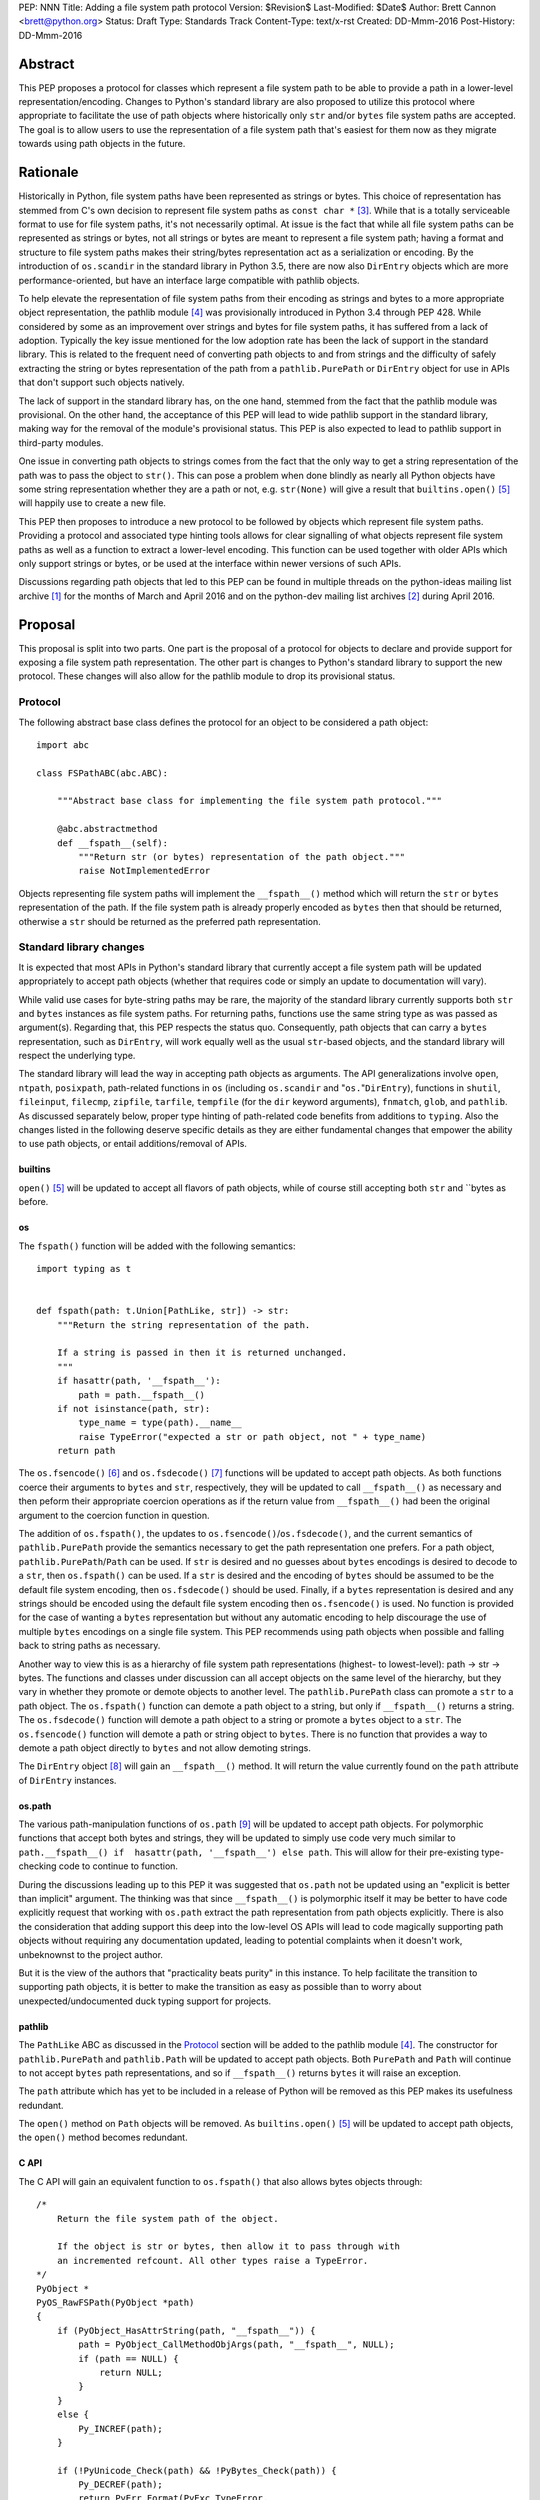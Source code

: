 PEP: NNN
Title: Adding a file system path protocol
Version: $Revision$
Last-Modified: $Date$
Author: Brett Cannon <brett@python.org>
Status: Draft
Type: Standards Track
Content-Type: text/x-rst
Created: DD-Mmm-2016
Post-History: DD-Mmm-2016


Abstract
========

This PEP proposes a protocol for classes which represent a file system
path to be able to provide a path in a lower-level
representation/encoding. Changes to Python's standard library are also
proposed to utilize this protocol where appropriate to facilitate the
use of path objects where historically only ``str`` and/or
``bytes`` file system paths are accepted. The goal is to allow users
to use the representation of a file system path that's easiest for
them now as they migrate towards using path objects in the future.


Rationale
=========

Historically in Python, file system paths have been represented as 
strings or bytes. This choice of representation has stemmed from C's 
own decision to represent file system paths as ``const char *`` 
[#libc-open]_. While that is a totally serviceable format to use for 
file system paths, it's not necessarily optimal. At issue is the fact 
that while all file system paths can be represented as strings or 
bytes, not all strings or bytes are meant to represent a file system 
path; having a format and structure to file system paths makes their 
string/bytes representation act as a serialization or encoding. By the 
introduction of ``os.scandir`` in the standard library in Python 3.5, 
there are now also ``DirEntry`` objects which are more 
performance-oriented, but have an interface large compatible with 
pathlib objects.

To help elevate the representation of file system paths from their 
encoding as strings and bytes to a more appropriate object 
representation, the pathlib module [#pathlib]_ was provisionally 
introduced in Python 3.4 through PEP 428. While considered by some as 
an improvement over strings and bytes for file system paths, it has 
suffered from a lack of adoption. Typically the key issue mentioned 
for the low adoption rate has been the lack of support in the standard 
library. This is related to the frequent need of converting path 
objects to and from strings and the difficulty of safely extracting 
the string or bytes representation of the path from a 
``pathlib.PurePath`` or ``DirEntry`` object for use in APIs that don't 
support such objects natively.

The lack of support in the standard library has, on the one hand, 
stemmed from the fact that the pathlib module was provisional. On the 
other hand, the acceptance of this PEP will lead to wide pathlib 
support in the standard library, making way for the removal of the 
module's provisional status. This PEP is also expected to lead to 
pathlib support in third-party modules.

One issue in converting path objects to strings comes from the fact 
that the only way to get a string representation of the path was to 
pass the object to ``str()``. This can pose a problem when done 
blindly as nearly all Python objects have some string representation 
whether they are a path or not, e.g. ``str(None)`` will give a result 
that ``builtins.open()`` [#builtins-open]_ will happily use to create 
a new file.

This PEP then proposes to introduce a new protocol to be followed by 
objects which represent file system paths. Providing a protocol and 
associated type hinting tools allows for clear signalling of what 
objects represent file system paths as well as a function to extract a 
lower-level encoding. This function can be used together with 
older APIs which only support strings or bytes, or be used at the 
interface within newer versions of such APIs.

Discussions regarding path objects that led to this PEP can be found
in multiple threads on the python-ideas mailing list archive
[#python-ideas-archive]_ for the months of March and April 2016 and on
the python-dev mailing list archives [#python-dev-archive]_ during
April 2016.


Proposal
========

This proposal is split into two parts. One part is the proposal of a
protocol for objects to declare and provide support for exposing a
file system path representation. The other part is changes to Python's
standard library to support the new protocol. These changes will also
allow for the pathlib module to drop its provisional status.


Protocol
--------

The following abstract base class defines the protocol for an object
to be considered a path object::

    import abc

    class FSPathABC(abc.ABC):

        """Abstract base class for implementing the file system path protocol."""

        @abc.abstractmethod
        def __fspath__(self):
            """Return str (or bytes) representation of the path object."""
            raise NotImplementedError


Objects representing file system paths will implement the
``__fspath__()`` method which will return the ``str`` or ``bytes``
representation of the path. If the file system path is already
properly encoded as ``bytes`` then that should be returned, otherwise
a ``str`` should be returned as the preferred path representation.


Standard library changes
------------------------

It is expected that most APIs in Python's standard library that 
currently accept a file system path will be updated appropriately to 
accept path objects (whether that requires code or simply an update to 
documentation will vary). 

While valid use cases for byte-string paths may be rare, the majority 
of the standard library currently supports both ``str`` and ``bytes`` 
instances as file system paths. For returning paths, functions use the 
same string type as was passed as argument(s). Regarding that, this PEP 
respects the status quo. Consequently, path objects that can carry a 
``bytes`` representation, such as ``DirEntry``, will work equally well 
as the usual ``str``-based objects, and the standard library will 
respect the underlying type.


The standard library will lead the way in accepting path objects as 
arguments. The API generalizations involve ``open``, ``ntpath``, 
``posixpath``, path-related functions in ``os`` (including 
``os.scandir`` and "``os.``"``DirEntry``), functions in ``shutil``, 
``fileinput``, ``filecmp``, ``zipfile``, ``tarfile``, ``tempfile`` (for 
the ``dir`` keyword arguments), ``fnmatch``, ``glob``, and ``pathlib``. 
As discussed separately below, proper type hinting of path-related code 
benefits from additions to ``typing``. Also the changes listed in 
the following deserve specific details as they are either fundamental 
changes that empower the ability to use path objects, or entail 
additions/removal of APIs.


builtins
''''''''

``open()`` [#builtins-open]_ will be updated to accept all flavors of 
path objects, while of course still accepting both ``str`` and ``bytes 
as before.


os
'''

The ``fspath()`` function will be added with the following semantics::

    import typing as t


    def fspath(path: t.Union[PathLike, str]) -> str:
        """Return the string representation of the path.

        If a string is passed in then it is returned unchanged.
        """
        if hasattr(path, '__fspath__'):
            path = path.__fspath__()
        if not isinstance(path, str):
            type_name = type(path).__name__
            raise TypeError("expected a str or path object, not " + type_name)
        return path

The ``os.fsencode()`` [#os-fsencode]_ and
``os.fsdecode()`` [#os-fsdecode]_ functions will be updated to accept
path objects. As both functions coerce their arguments to
``bytes`` and ``str``, respectively, they will be updated to call
``__fspath__()`` as necessary and then peform their appropriate
coercion operations as if the return value from ``__fspath__()`` had
been the original argument to the coercion function in question.

The addition of ``os.fspath()``, the updates to
``os.fsencode()``/``os.fsdecode()``, and the current semantics of
``pathlib.PurePath`` provide the semantics necessary to
get the path representation one prefers. For a path object,
``pathlib.PurePath``/``Path`` can be used. If ``str`` is desired and
no guesses about ``bytes`` encodings is desired to decode to a
``str``, then ``os.fspath()`` can be used. If a ``str`` is desired and
the encoding of ``bytes`` should be assumed to be the default file
system encoding, then ``os.fsdecode()`` should be used. Finally, if a
``bytes`` representation is desired and any strings should be encoded
using the default file system encoding then ``os.fsencode()`` is used.
No function is provided for the case of wanting a ``bytes``
representation but without any automatic encoding to help discourage
the use of multiple ``bytes`` encodings on a single file system. This
PEP recommends using path objects when possible and falling back to
string paths as necessary.

Another way to view this is as a hierarchy of file system path
representations (highest- to lowest-level): path -> str -> bytes. The
functions and classes under discussion can all accept objects on the
same level of the hierarchy, but they vary in whether they promote or
demote objects to another level. The ``pathlib.PurePath`` class can
promote a ``str`` to a path object. The ``os.fspath()`` function can
demote a path object to a string, but only if ``__fspath__()`` returns
a string. The ``os.fsdecode()`` function will demote a path object to
a string or promote a ``bytes`` object to a ``str``. The
``os.fsencode()`` function will demote a path or string object to
``bytes``. There is no function that provides a way to demote a path
object directly to ``bytes`` and not allow demoting strings.

The ``DirEntry`` object [#os-direntry]_ will gain an ``__fspath__()``
method. It will return the value currently found on the ``path``
attribute of ``DirEntry`` instances.


os.path
'''''''

The various path-manipulation functions of ``os.path`` [#os-path]_
will be updated to accept path objects. For polymorphic functions that
accept both bytes and strings, they will be updated to simply use
code very much similar to
``path.__fspath__() if  hasattr(path, '__fspath__') else path``. This
will allow for their pre-existing type-checking code to continue to
function.

During the discussions leading up to this PEP it was suggested that
``os.path`` not be updated using an "explicit is better than implicit"
argument. The thinking was that since ``__fspath__()`` is polymorphic
itself it may be better to have code explicitly request that working
with ``os.path`` extract the path representation from path objects
explicitly. There is also the consideration that adding support this
deep into the low-level OS APIs will lead to code magically supporting
path objects without requiring any documentation updated, leading to
potential complaints when it doesn't work, unbeknownst to the project
author.

But it is the view of the authors that "practicality beats purity" in
this instance. To help facilitate the transition to supporting path
objects, it is better to make the transition as easy as possible than
to worry about unexpected/undocumented duck typing support for
projects.


pathlib
'''''''

The ``PathLike`` ABC as discussed in the Protocol_ section will be
added to the pathlib module [#pathlib]_. The constructor for
``pathlib.PurePath`` and ``pathlib.Path`` will be updated to accept
path objects. Both ``PurePath`` and ``Path`` will continue to not
accept ``bytes`` path representations, and so if ``__fspath__()``
returns ``bytes`` it will raise an exception.

The ``path`` attribute which has yet to be included in a release of
Python will be removed as this PEP makes its usefulness redundant.

The ``open()`` method on ``Path`` objects will be removed. As
``builtins.open()`` [#builtins-open]_ will be updated to accept path
objects, the ``open()`` method becomes redundant.


C API
'''''

The C API will gain an equivalent function to ``os.fspath()`` that
also allows bytes objects through::

    /*
        Return the file system path of the object.

        If the object is str or bytes, then allow it to pass through with
        an incremented refcount. All other types raise a TypeError.
    */
    PyObject *
    PyOS_RawFSPath(PyObject *path)
    {
        if (PyObject_HasAttrString(path, "__fspath__")) {
            path = PyObject_CallMethodObjArgs(path, "__fspath__", NULL);
            if (path == NULL) {
                return NULL;
            }
        }
        else {
            Py_INCREF(path);
        }

        if (!PyUnicode_Check(path) && !PyBytes_Check(path)) {
            Py_DECREF(path);
            return PyErr_Format(PyExc_TypeError,
                                "expected a string, bytes, or path object, not %S",
                                path->ob_type);
        }

        return path;
}


Backwards compatibility
=======================

From the perspective of Python, the only breakage of compatibility
will come from the removal of ``pathlib.Path.open()``. But since
the pathlib module [#pathlib]_ has been provisional until this PEP,
its removal does not break any backwards-compatibility guarantees.
Users of the method can update their code to either call ``str(path)``
on their ``Path`` objects, or they can choose to rely on the
``__fspath__()`` protocol existing in newer releases of Python 3.4,
3.5, and 3.6. In that instance they can use the idiom of
``path.__fspath__() if hasattr(path, '__fspath__') else path`` to get
the path representation from a path object if provided, else use the
provided object as-is.


Open Issues
===========

The name and location of the protocol's ABC
-------------------------------------------

The name of the ABC being proposed to represent the protocol has not
been discussed very much. Another viable name is ``pathlib.PathABC``.
The name can't be ``pathlib.Path`` as that already exists.

It's also an open issue as to whether the ABC belongs in the pathlib,
os, or os.path module.


Type hint for path-like objects
-------------------------------

Creating a proper type hint for  APIs that accept path objects as well
as strings and bytes will probably be needed. It could be as simple
as defining ``typing.Path`` and then having
``typing.PathLike = typing.Union[typing.Path, str, bytes]``, but it
should be properly discussed with the right type hinting experts if
this is the best approach.


Rejected Ideas
==============

Other names for the protocol's function
---------------------------------------

Various names were proposed during discussions leading to this PEP,
including ``__path__``, ``__pathname__``, and ``__fspathname__``. In
the end people seemed to gravitate towards ``__fspath__`` for being
unambiguous without unnecessarily long.


Separate str/bytes methods
--------------------------

At one point it was suggested that ``__fspath__()`` only return
strings and another method named ``__fspathb__()`` be introduced to
return bytes. The thinking that by making ``__fspath__()`` not be
polymorphic it could make dealing with the potential string or bytes
representations easier. But the general consensus was that returning
bytes will more than likely be rare and that the various functions in
the os module are the better abstraction to be promoting over direct
calls to ``__fspath__()``.


Providing a path attribute
--------------------------

To help deal with the issue of ``pathlib.PurePath`` no inheriting from
``str``, originally it was proposed to introduce a ``path`` attribute
to mirror what ``os.DirEntry`` provides. In the end, though, it was
determined that a protocol would provide the same result while not
directly exposing an API that most people will never need to interact
with directly.


Have ``__fspath__()`` only return strings
------------------------------------------

Much of the discussion that led to this PEP revolved around whether
``__fspath__()`` should be polymorphic and return ``bytes`` as well as
``str`` instead of only ``str``. The general sentiment for this view
was that because ``bytes`` are difficult to work with due to their
inherit lack of information of their encoding, it would be better to
forcibly promote the use of ``str`` as the low-level path
representation.

In the end it was decided that using ``bytes`` to represent paths is
simply not going to go away and thus they should be supported to some
degree. For those not wanting the hassle of working with ``bytes``,
``os.fspath()`` is provided.


A generic string encoding mechanism
-----------------------------------

At one point there was discussion of developing a generic mechanism to
extract a string representation of an object that had semantic meaning
(``__str__()`` does not necessarily return anything of semantic
significance beyond what may be helpful for debugging). In the end it
was deemed to lack a motivating need beyond the one this PEP is
trying to solve in a specific fashion.


References
==========

.. [#python-ideas-archive] The python-ideas mailing list archive
   (https://mail.python.org/pipermail/python-ideas/)

.. [#python-dev-archive] The python-dev mailing list archive
   (https://mail.python.org/pipermail/python-dev/)

.. [#libc-open] ``open()`` documention for the C standard library
   (http://www.gnu.org/software/libc/manual/html_node/Opening-and-Closing-Files.html)

.. [#pathlib] The ``pathlib`` module
   (https://docs.python.org/3/library/pathlib.html#module-pathlib)

.. [#builtins-open] The ``builtins.open()`` function
   (https://docs.python.org/3/library/functions.html#open)

.. [#os-fsencode] The ``os.fsencode()`` function
   (https://docs.python.org/3/library/os.html#os.fsencode)

.. [#os-fsdecode] The ``os.fsdecode()`` function
   (https://docs.python.org/3/library/os.html#os.fsdecode)

.. [#os-direntry] The ``os.DirEntry`` class
   (https://docs.python.org/3/library/os.html#os.DirEntry)

.. [#os-path] The ``os.path`` module
   (https://docs.python.org/3/library/os.path.html#module-os.path)


Copyright
=========

This document has been placed in the public domain.



..
   Local Variables:
   mode: indented-text
   indent-tabs-mode: nil
   sentence-end-double-space: t
   fill-column: 70
   coding: utf-8
   End:
